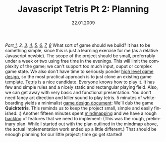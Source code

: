 #+TITLE:     Javascript Tetris Pt 2: Planning
#+EMAIL:     thomas@kjeldahlnilsson.net
#+DATE:      22.01.2009
#+DESCRIPTION:
#+KEYWORDS:
#+LANGUAGE:  en
#+OPTIONS: H:3 num:nil toc:nil @:t ::t |:t ^:t -:t f:t *:t <:t 
#+OPTIONS: TeX:t LaTeX:t skip:nil d:nil todo:t pri:nil tags:not-in-toc
#+INFOJS_OPT: view:nil toc:nil ltoc:t mouse:underline buttons:0 path:http://orgmode.org/org-info.js
#+EXPORT_SELECT_TAGS: export
#+EXPORT_EXCLUDE_TAGS: noexport
#+LINK_UP:
#+LINK_HOME:
#+XSLT:

#+BEGIN_HTML
  <em>Part<a href="http://kjeldahlnilsson.net/blog/?p=71"> </a><a href="http://kjeldahlnilsson.net/blog/?p=71">1</a>, 2, <a href="http://kjeldahlnilsson.net/blog/?p=73">3</a>, <a href="http://kjeldahlnilsson.net/blog/?p=74">4</a>, <a href="http://kjeldahlnilsson.net/blog/?p=75">5</a>, <a href="http://kjeldahlnilsson.net/blog/?p=77">6</a>, <a href="http://kjeldahlnilsson.net/blog/?p=76">7</a>, <a href="http://kjeldahlnilsson.net/blog/?p=78">8</a></em>

What sort of game should we build?

It has to be something simple, since this is just a learning exercise for me (as a relative Javascript newbie). The scope of the project should be small, preferrably under a week or two using free time in the evenings. This will limit the complexity of the game; we can't support too much input, ouput or complex game state.

We also don't have time to seriously ponder <a title="The Chemistry Of Game Design (Gamasutra)" href="http://www.gamasutra.com/view/feature/1524/the_chemistry_of_game_design.php">high level game design</a>, so the most practical approach is to just clone an existing game template. <a title="Tetris" href="http://en.wikipedia.org/wiki/Tetris">Tetris</a> is a nice candidate. Everyone knows how to play it. It has few and simple rules and a nicely static and rectangular playing field. Also, we can get away with very basic and functional presentation. You don't need fancy art direction and killer sound to play tetris.

5 minutes of whiteboarding yields a minimalist <a title="Gamasutra game design document article" href="http://www.gamasutra.com/features/19991019/ryan_01.htm">game design document</a>:

<img class="alignnone size-full wp-image-140" title="quicktetrisdesigndoc" src="http://kjeldahlnilsson.net/images/uploads/2009/01/quicktetrisdesigndoc.jpg" alt="quicktetrisdesigndoc" width="500" height="375" />

We'll dub the game <strong>Quicktetris</strong>. This reminds us to keep the project small, simple and easily finished. :) Another fifteen minutes spent <a title="Mindmapping" href="http://en.wikipedia.org/wiki/Mindmap">mindmapping</a> and we have a rough <a title="Scrum product backlog" href="http://en.wikipedia.org/wiki/Scrum_(development)#Product_backlog">backlog</a> of features that we need to implement:

<img class="alignnone size-full wp-image-141" title="quicktetrisprojectplanning" src="http://kjeldahlnilsson.net/images/uploads/2009/01/quicktetrisprojectplanning.jpg" alt="quicktetrisprojectplanning" width="1020" height="933" />

(This was the rough, preliminary plan. While I started out with the plan outlined in the mindmap above, the actual implementation work ended up a little different.)

That should be enough planning for our little project; time go get started!
#+END_HTML
